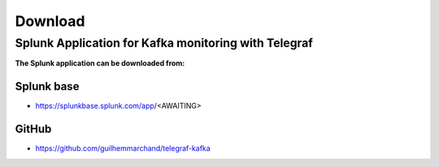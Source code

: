Download
========

Splunk Application for Kafka monitoring with Telegraf
#####################################################

**The Splunk application can be downloaded from:**

Splunk base
-----------

- https://splunkbase.splunk.com/app/<AWAITING>

GitHub
------

- https://github.com/guilhemmarchand/telegraf-kafka

